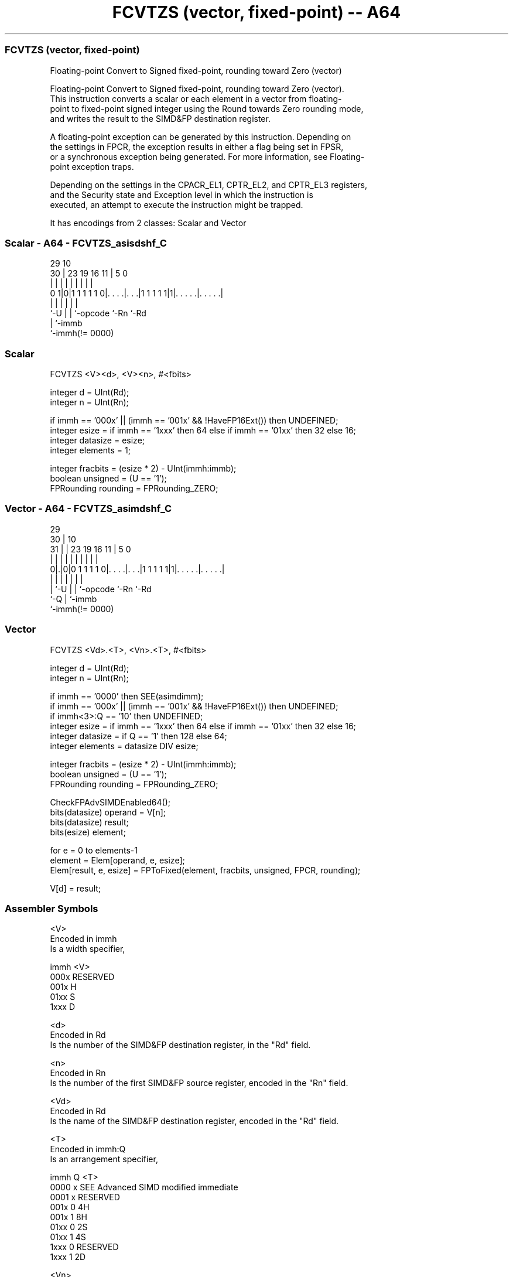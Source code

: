.nh
.TH "FCVTZS (vector, fixed-point) -- A64" "7" " "  "instruction" "advsimd"
.SS FCVTZS (vector, fixed-point)
 Floating-point Convert to Signed fixed-point, rounding toward Zero (vector)

 Floating-point Convert to Signed fixed-point, rounding toward Zero (vector).
 This instruction converts a scalar or each element in a vector from floating-
 point to fixed-point signed integer using the Round towards Zero rounding mode,
 and writes the result to the SIMD&FP destination register.

 A floating-point exception can be generated by this instruction. Depending on
 the settings in FPCR, the exception results in either a flag being set in FPSR,
 or a synchronous exception being generated. For more information, see Floating-
 point exception traps.

 Depending on the settings in the CPACR_EL1, CPTR_EL2, and CPTR_EL3 registers,
 and the Security state and Exception level in which the instruction is
 executed, an attempt to execute the instruction might be trapped.


It has encodings from 2 classes: Scalar and Vector

.SS Scalar - A64 - FCVTZS_asisdshf_C
 
                                                                   
                                                                   
       29                                    10                    
     30 |          23      19    16        11 |         5         0
      | |           |       |     |         | |         |         |
   0 1|0|1 1 1 1 1 0|. . . .|. . .|1 1 1 1 1|1|. . . . .|. . . . .|
      |             |       |     |           |         |
      `-U           |       |     `-opcode    `-Rn      `-Rd
                    |       `-immb
                    `-immh(!= 0000)
  
  
 
.SS Scalar
 
 FCVTZS  <V><d>, <V><n>, #<fbits>
 
 integer d = UInt(Rd);
 integer n = UInt(Rn);
 
 if immh == '000x' || (immh == '001x' && !HaveFP16Ext()) then UNDEFINED;
 integer esize = if immh == '1xxx' then 64 else if immh == '01xx' then 32 else 16;
 integer datasize = esize;
 integer elements = 1;
 
 integer fracbits = (esize * 2) - UInt(immh:immb);
 boolean unsigned = (U == '1');
 FPRounding rounding = FPRounding_ZERO;
.SS Vector - A64 - FCVTZS_asimdshf_C
 
                                                                   
       29                                                          
     30 |                                    10                    
   31 | |          23      19    16        11 |         5         0
    | | |           |       |     |         | |         |         |
   0|.|0|0 1 1 1 1 0|. . . .|. . .|1 1 1 1 1|1|. . . . .|. . . . .|
    | |             |       |     |           |         |
    | `-U           |       |     `-opcode    `-Rn      `-Rd
    `-Q             |       `-immb
                    `-immh(!= 0000)
  
  
 
.SS Vector
 
 FCVTZS  <Vd>.<T>, <Vn>.<T>, #<fbits>
 
 integer d = UInt(Rd);
 integer n = UInt(Rn);
 
 if immh == '0000' then SEE(asimdimm);
 if immh == '000x' || (immh == '001x' && !HaveFP16Ext()) then UNDEFINED;
 if immh<3>:Q == '10' then UNDEFINED;
 integer esize = if immh == '1xxx' then 64 else if immh == '01xx' then 32 else 16;
 integer datasize = if Q == '1' then 128 else 64;
 integer elements = datasize DIV esize;
 
 integer fracbits = (esize * 2) - UInt(immh:immb);
 boolean unsigned = (U == '1');
 FPRounding rounding = FPRounding_ZERO;
 
 CheckFPAdvSIMDEnabled64();
 bits(datasize) operand  = V[n];
 bits(datasize) result;
 bits(esize) element;
 
 for e = 0 to elements-1
     element = Elem[operand, e, esize];
     Elem[result, e, esize] = FPToFixed(element, fracbits, unsigned, FPCR, rounding);
 
 V[d] = result;
 

.SS Assembler Symbols

 <V>
  Encoded in immh
  Is a width specifier,

  immh <V>      
  000x RESERVED 
  001x H        
  01xx S        
  1xxx D        

 <d>
  Encoded in Rd
  Is the number of the SIMD&FP destination register, in the "Rd" field.

 <n>
  Encoded in Rn
  Is the number of the first SIMD&FP source register, encoded in the "Rn" field.

 <Vd>
  Encoded in Rd
  Is the name of the SIMD&FP destination register, encoded in the "Rd" field.

 <T>
  Encoded in immh:Q
  Is an arrangement specifier,

  immh Q <T>                                  
  0000 x SEE Advanced SIMD modified immediate 
  0001 x RESERVED                             
  001x 0 4H                                   
  001x 1 8H                                   
  01xx 0 2S                                   
  01xx 1 4S                                   
  1xxx 0 RESERVED                             
  1xxx 1 2D                                   

 <Vn>
  Encoded in Rn
  Is the name of the SIMD&FP source register, encoded in the "Rn" field.

 <fbits>
  Encoded in immh:immb
  For the scalar variant: is the number of fractional bits, in the range 1 to
  the operand width,

  immh <fbits>               
  000x RESERVED              
  001x (32-Uint(immh:immb))  
  01xx (64-UInt(immh:immb))  
  1xxx (128-UInt(immh:immb)) 

 <fbits>
  Encoded in immh:immb
  For the vector variant: is the number of fractional bits, in the range 1 to
  the element width,

  immh <fbits>                              
  0000 SEE Advanced SIMD modified immediate 
  0001 RESERVED                             
  001x (32-Uint(immh:immb))                 
  01xx (64-UInt(immh:immb))                 
  1xxx (128-UInt(immh:immb))                



.SS Operation

 CheckFPAdvSIMDEnabled64();
 bits(datasize) operand  = V[n];
 bits(datasize) result;
 bits(esize) element;
 
 for e = 0 to elements-1
     element = Elem[operand, e, esize];
     Elem[result, e, esize] = FPToFixed(element, fracbits, unsigned, FPCR, rounding);
 
 V[d] = result;

